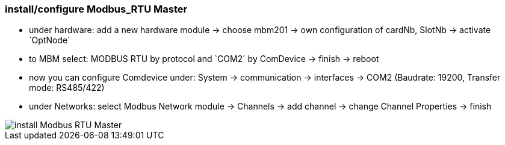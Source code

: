 === install/configure Modbus_RTU Master

    - under hardware: add a new hardware module -> choose mbm201 -> own configuration of cardNb, SlotNb -> activate `OptNode´ 
    - to MBM select: MODBUS RTU by protocol and `COM2´ by ComDevice -> finish -> reboot
    - now you can configure Comdevice under: System -> communication -> interfaces -> COM2 (Baudrate: 19200, 
    Transfer mode: RS485/422)
    - under Networks: select Modbus Network module -> Channels -> add channel -> change Channel Properties -> finish
    
image::install Modbus_RTU Master.gif[]
